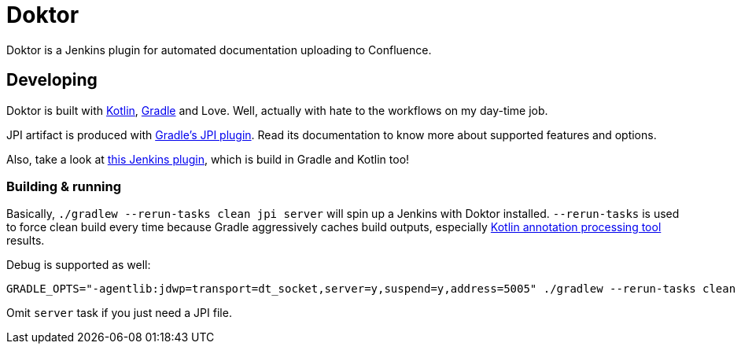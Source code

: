 = Doktor

Doktor is a Jenkins plugin for automated documentation uploading to Confluence.

== Developing

Doktor is built with https://kotlinlang.org/[Kotlin], https://gradle.org/[Gradle] and Love.
Well, actually with hate to the workflows on my day-time job.

JPI artifact is produced with https://github.com/jenkinsci/gradle-jpi-plugin[Gradle's JPI plugin].
Read its documentation to know more about supported features and options.

Also, take a look at https://github.com/SimpleFinance/jenkins-firebase-test-plugin[this Jenkins plugin], which is build in Gradle and Kotlin too!

=== Building & running

Basically, `./gradlew --rerun-tasks clean jpi server` will spin up a Jenkins with Doktor installed.
`--rerun-tasks` is used to force clean build every time because Gradle aggressively caches build outputs, especially https://kotlinlang.org/docs/reference/kapt.html[Kotlin annotation processing tool] results.


Debug is supported as well:

----
GRADLE_OPTS="-agentlib:jdwp=transport=dt_socket,server=y,suspend=y,address=5005" ./gradlew --rerun-tasks clean jpi server
----


Omit `server` task if you just need a JPI file.
